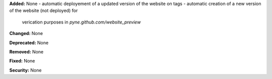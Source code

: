 **Added:** None
- automatic deployement of a updated version of the website on tags
- automatic creation of a new version of the website (not deployed) for
  verication purposes in `pyne.github.com/website_preview`

**Changed:** None

**Deprecated:** None

**Removed:** None

**Fixed:** None

**Security:** None

